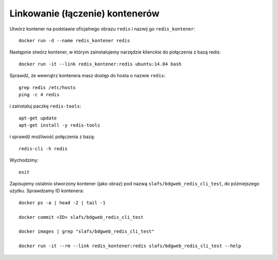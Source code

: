 ================================
Linkowanie (łączenie) kontenerów
================================

Utwórz kontener na podstawie oficjalnego obrazu ``redis`` i nazwij go ``redis_kontener``::

    docker run -d --name redis_kontener redis

Następnie stwórz kontener, w którym zainstalujemy narzędzie klienckie do połączenia z bazą redis::

    docker run -it --link redis_kontener:redis ubuntu:14.04 bash

Sprawdź, że wewnątrz kontenera masz dostęp do hosta o nazwie ``redis``::

    grep redis /etc/hosts
    ping -c 4 redis

i zainstaluj paczkę ``redis-tools``::

    apt-get update
    apt-get install -y redis-tools

i sprawdź możliwość połączenia z bazą::

    redis-cli -h redis

Wychodzimy::

    exit

Zapisujemy ostatnio stworzony kontener (jako obraz) pod nazwą ``slafs/bdgweb_redis_cli_test``,
do późniejszego użytku. Sprawdzamy ID kontenera::

    docker ps -a | head -2 | tail -1

    docker commit <ID> slafs/bdgweb_redis_cli_test

    docker images | grep "slafs/bdgweb_redis_cli_test"

    docker run -it --rm --link redis_kontener:redis slafs/bdgweb_redis_cli_test --help
